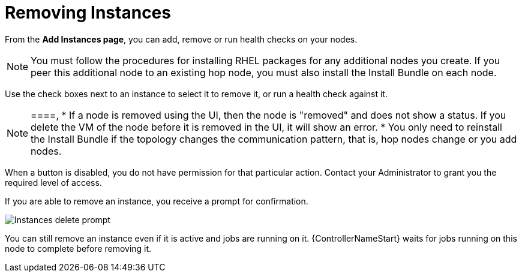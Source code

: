 [id="ref-removing-instances"]

= Removing Instances

From the *Add Instances page*, you can add, remove or run health checks on your nodes.

[NOTE]
====
You must follow the procedures for installing RHEL packages for any additional nodes you create. 
If you peer this additional node to an existing hop node, you must also install the Install Bundle on each node.
====

Use the check boxes next to an instance to select it to remove it, or run a health check against it. 

[NOTE]
====,
* If a node is removed using the UI, then the node is "removed" and  does not show a status. 
If you delete the VM of the node before it is removed in the UI, it will show an error.  
* You only need to reinstall the Install Bundle if the topology changes the communication pattern, that is, hop nodes change or you add nodes.
====

When a button is disabled, you do not have permission for that particular action. 
Contact your Administrator to grant you the required level of access. 

If you are able to remove an instance, you receive a prompt for confirmation.

image::instances_delete_prompt.png[Instances delete prompt]

[NOTE]
====
You can still remove an instance even if it is active and jobs are running on it. 
{ControllerNameStart} waits for jobs running on this node to complete before removing it.
====